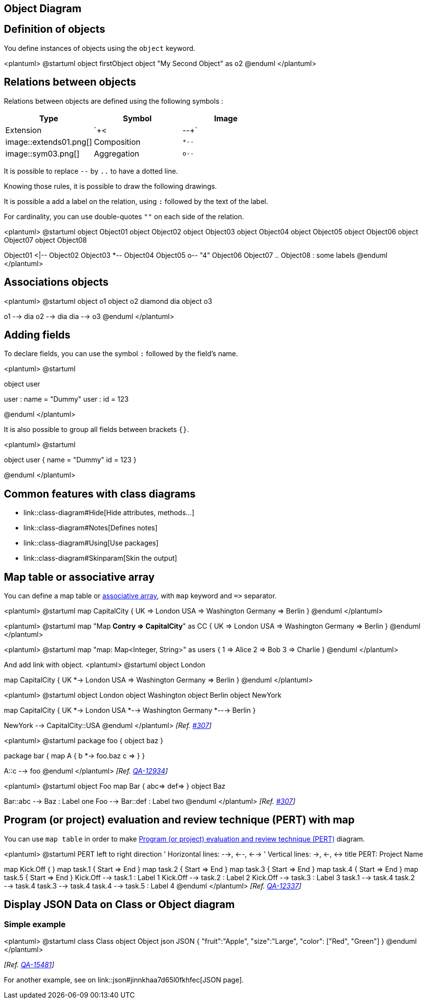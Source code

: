 == Object Diagram



== Definition of objects

You define instances of objects using the `+object+`
keyword.

<plantuml>
@startuml
object firstObject
object "My Second Object" as o2
@enduml
</plantuml>


== Relations between objects

Relations between objects are defined using the following symbols :

|===
| Type | Symbol | Image

| Extension
| `+<|--+`
| image::extends01.png[]

| Composition
| `+*--+`
| image::sym03.png[]

| Aggregation
| `+o--+`
| image::sym01.png[]

|===

It is possible to replace `+--+` by `+..+` to have a dotted line.

Knowing those rules, it is possible to draw the following drawings.

It is possible a add a label on the relation, using `+:+` followed by the text of the label.

For cardinality, you can use double-quotes `+""+` on
each side of the relation.


<plantuml>
@startuml
object Object01
object Object02
object Object03
object Object04
object Object05
object Object06
object Object07
object Object08

Object01 <|-- Object02
Object03 *-- Object04
Object05 o-- "4" Object06
Object07 .. Object08 : some labels
@enduml
</plantuml>


== Associations objects

<plantuml>
@startuml
object o1
object o2
diamond dia
object o3

o1  --> dia
o2  --> dia
dia --> o3
@enduml
</plantuml>


== Adding fields

To declare fields, you can use the symbol `+:+` followed by
the field's name.

<plantuml>
@startuml

object user

user : name = "Dummy"
user : id = 123

@enduml
</plantuml>

It is also possible to group all fields between brackets `+{}+`.

<plantuml>
@startuml

object user {
  name = "Dummy"
  id = 123
}

@enduml
</plantuml>


== Common features with class diagrams

* link::class-diagram#Hide[Hide attributes, methods...]
* link::class-diagram#Notes[Defines notes]
* link::class-diagram#Using[Use packages]
* link::class-diagram#Skinparam[Skin the output]


== Map table or associative array

You can define a map table or https://en.wikipedia.org/wiki/Associative_array[associative array], with `+map+` keyword and `+=>+` separator.
 
<plantuml>
@startuml
map CapitalCity {
 UK => London
 USA => Washington
 Germany => Berlin
}
@enduml
</plantuml>

<plantuml>
@startuml
map "Map **Contry => CapitalCity**" as CC {
 UK => London
 USA => Washington
 Germany => Berlin
}
@enduml
</plantuml>

<plantuml>
@startuml
map "map: Map<Integer, String>" as users {
 1 => Alice
 2 => Bob
 3 => Charlie
}
@enduml
</plantuml>


And add link with object.
<plantuml>
@startuml
object London

map CapitalCity {
 UK *-> London
 USA => Washington
 Germany => Berlin
}
@enduml
</plantuml>

<plantuml>
@startuml
object London
object Washington
object Berlin
object NewYork

map CapitalCity {
 UK *-> London
 USA *--> Washington
 Germany *---> Berlin
}

NewYork --> CapitalCity::USA
@enduml
</plantuml>
__[Ref. https://github.com/plantuml/plantuml/issues/307[#307]]__

<plantuml>
@startuml
package foo {
    object baz
}

package bar {
    map A {
        b *-> foo.baz
        c =>
    }
}

A::c --> foo
@enduml
</plantuml>
__[Ref. https://forum.plantuml.net/12934[QA-12934]]__

<plantuml>
@startuml
object Foo
map Bar {
  abc=>
  def=>
}
object Baz

Bar::abc --> Baz : Label one
Foo --> Bar::def : Label two
@enduml
</plantuml>
__[Ref. https://github.com/plantuml/plantuml/issues/307[#307]]__


== Program (or project) evaluation and review technique (PERT) with map

You can use `+map table+` in order to make https://en.wikipedia.org/wiki/Program_evaluation_and_review_technique[Program (or project) evaluation and review technique (PERT)] diagram.

<plantuml>
@startuml PERT
left to right direction
' Horizontal lines: -->, <--, <-->
' Vertical lines: ->, <-, <->
title PERT: Project Name

map Kick.Off {
}
map task.1 {
    Start => End
}
map task.2 {
    Start => End
}
map task.3 {
    Start => End
}
map task.4 {
    Start => End
}
map task.5 {
    Start => End
}
Kick.Off --> task.1 : Label 1
Kick.Off --> task.2 : Label 2
Kick.Off --> task.3 : Label 3
task.1 --> task.4
task.2 --> task.4
task.3 --> task.4
task.4 --> task.5 : Label 4
@enduml
</plantuml>
__[Ref. https://forum.plantuml.net/12337/there-any-support-for-pert-style-project-management-diagrams?show=14426#a14426[QA-12337]]__


== Display JSON Data on Class or Object diagram

=== Simple example
<plantuml>
@startuml
class Class
object Object
json JSON {
   "fruit":"Apple",
   "size":"Large",
   "color": ["Red", "Green"]
}
@enduml
</plantuml>

__[Ref. https://forum.plantuml.net/15481/possible-link-elements-from-two-jsons-with-both-jsons-embeded?show=15567#c15567[QA-15481]]__

For another example, see on link::json#jinnkhaa7d65l0fkhfec[JSON page].


